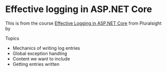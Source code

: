 * Effective logging in ASP.NET Core
This is from the course _Effective Logging in ASP.NET Core_ from Pluralsight by 


Topics
- Mechanics of writing log entries
- Global exception handling
- Content we want to include
- Getting entries written

